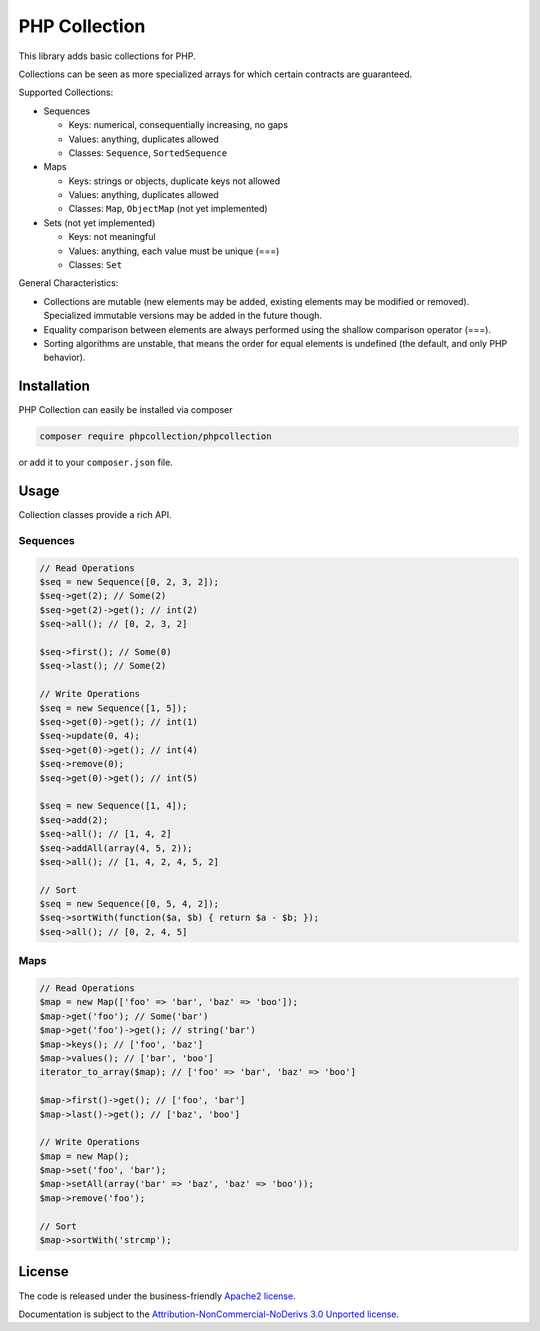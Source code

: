 PHP Collection
==============
This library adds basic collections for PHP.

Collections can be seen as more specialized arrays for which certain contracts are guaranteed.

Supported Collections:

- Sequences

  - Keys: numerical, consequentially increasing, no gaps
  - Values: anything, duplicates allowed
  - Classes: ``Sequence``, ``SortedSequence``


- Maps

  - Keys: strings or objects, duplicate keys not allowed
  - Values: anything, duplicates allowed
  - Classes: ``Map``, ``ObjectMap`` (not yet implemented)


- Sets (not yet implemented)

  - Keys: not meaningful
  - Values: anything, each value must be unique (===)
  - Classes: ``Set``

General Characteristics:

- Collections are mutable (new elements may be added, existing elements may be modified or removed). Specialized
  immutable versions may be added in the future though.
- Equality comparison between elements are always performed using the shallow comparison operator (===).
- Sorting algorithms are unstable, that means the order for equal elements is undefined (the default, and only PHP behavior).


Installation
------------
PHP Collection can easily be installed via composer

.. code-block :: bash

    composer require phpcollection/phpcollection

or add it to your ``composer.json`` file.

Usage
-----
Collection classes provide a rich API.

Sequences
~~~~~~~~~

.. code-block :: php

    // Read Operations
    $seq = new Sequence([0, 2, 3, 2]);
    $seq->get(2); // Some(2)
    $seq->get(2)->get(); // int(2)
    $seq->all(); // [0, 2, 3, 2]

    $seq->first(); // Some(0)
    $seq->last(); // Some(2)

    // Write Operations
    $seq = new Sequence([1, 5]);
    $seq->get(0)->get(); // int(1)
    $seq->update(0, 4);
    $seq->get(0)->get(); // int(4)
    $seq->remove(0);
    $seq->get(0)->get(); // int(5)

    $seq = new Sequence([1, 4]);
    $seq->add(2);
    $seq->all(); // [1, 4, 2]
    $seq->addAll(array(4, 5, 2));
    $seq->all(); // [1, 4, 2, 4, 5, 2]

    // Sort
    $seq = new Sequence([0, 5, 4, 2]);
    $seq->sortWith(function($a, $b) { return $a - $b; });
    $seq->all(); // [0, 2, 4, 5]

Maps
~~~~

.. code-block :: php

    // Read Operations
    $map = new Map(['foo' => 'bar', 'baz' => 'boo']);
    $map->get('foo'); // Some('bar')
    $map->get('foo')->get(); // string('bar')
    $map->keys(); // ['foo', 'baz']
    $map->values(); // ['bar', 'boo']
    iterator_to_array($map); // ['foo' => 'bar', 'baz' => 'boo']

    $map->first()->get(); // ['foo', 'bar']
    $map->last()->get(); // ['baz', 'boo']

    // Write Operations
    $map = new Map();
    $map->set('foo', 'bar');
    $map->setAll(array('bar' => 'baz', 'baz' => 'boo'));
    $map->remove('foo');

    // Sort
    $map->sortWith('strcmp');

License
-------

The code is released under the business-friendly `Apache2 license`_.

Documentation is subject to the `Attribution-NonCommercial-NoDerivs 3.0 Unported
license`_.

.. _Apache2 license: http://www.apache.org/licenses/LICENSE-2.0.html
.. _Attribution-NonCommercial-NoDerivs 3.0 Unported license: http://creativecommons.org/licenses/by-nc-nd/3.0/

